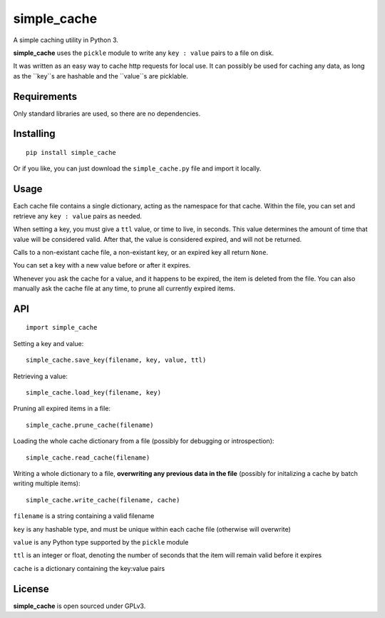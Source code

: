 simple_cache
==================

A simple caching utility in Python 3.

**simple_cache** uses the ``pickle`` module to write any
``key : value`` pairs to a file on disk.

It was written as an easy way to cache http requests for
local use. It can possibly be used for caching any data,
as long as the ``key``s are hashable and the ``value``s are
picklable.


Requirements
------------

Only standard libraries are used, so there are no dependencies.


Installing
----------

::

    pip install simple_cache


Or if you like, you can just download the ``simple_cache.py`` file and
import it locally.


Usage
-----

Each cache file contains a single dictionary, acting as the namespace
for that cache. Within the file, you can set and retrieve any ``key : value``
pairs as needed.

When setting a key, you must give a ``ttl`` value, or time to live, in seconds.
This value determines the amount of time that value will be considered valid.
After that, the value is considered expired, and will not be returned.

Calls to a non-existant cache file, a non-existant key, or an expired key
all  return ``None``.

You can set a key with a new value before or after it expires.

Whenever you ask the cache for a value, and it happens to be expired, the item
is deleted from the file. You can also manually ask the cache file at any time,
to prune all currently expired items.


API
---

::

    import simple_cache

Setting a key and value:

::

    simple_cache.save_key(filename, key, value, ttl)

Retrieving a value:

::

    simple_cache.load_key(filename, key)

Pruning all expired items in a file:

::

    simple_cache.prune_cache(filename)

Loading the whole cache dictionary from a file (possibly
for debugging or introspection):

::

    simple_cache.read_cache(filename)

Writing a whole dictionary to a file, **overwriting any
previous data in the file** (possibly for initalizing a 
cache by batch writing multiple items):

::

    simple_cache.write_cache(filename, cache)


``filename`` is a string containing a valid filename

``key`` is any hashable type, and must be unique within
each cache file (otherwise will overwrite)

``value`` is any Python type supported by the ``pickle`` module

``ttl`` is an integer or float, denoting the number of seconds
that the item will remain valid before it expires

``cache`` is a dictionary containing the key:value pairs


License
-------

**simple_cache** is open sourced under GPLv3.
